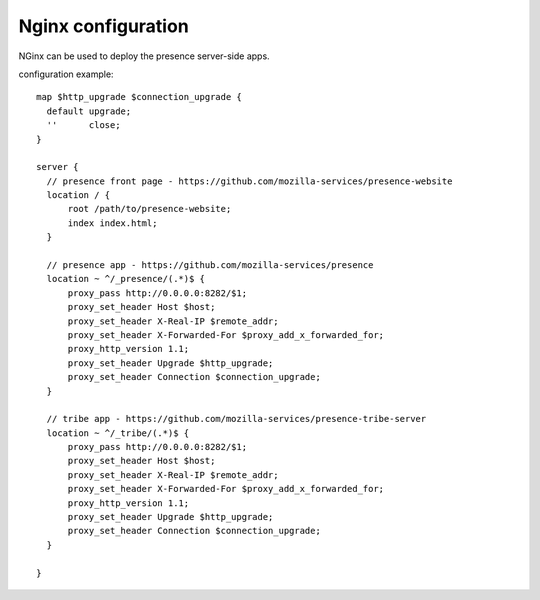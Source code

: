 Nginx configuration
-------------------

NGinx can be used to deploy the presence server-side apps.

configuration example::


  map $http_upgrade $connection_upgrade {
    default upgrade;
    ''      close;
  }

  server {
    // presence front page - https://github.com/mozilla-services/presence-website
    location / {
        root /path/to/presence-website;
        index index.html;
    }

    // presence app - https://github.com/mozilla-services/presence
    location ~ ^/_presence/(.*)$ {
        proxy_pass http://0.0.0.0:8282/$1;
        proxy_set_header Host $host;
        proxy_set_header X-Real-IP $remote_addr;
        proxy_set_header X-Forwarded-For $proxy_add_x_forwarded_for;
        proxy_http_version 1.1;
        proxy_set_header Upgrade $http_upgrade;
        proxy_set_header Connection $connection_upgrade;
    }

    // tribe app - https://github.com/mozilla-services/presence-tribe-server
    location ~ ^/_tribe/(.*)$ {
        proxy_pass http://0.0.0.0:8282/$1;
        proxy_set_header Host $host;
        proxy_set_header X-Real-IP $remote_addr;
        proxy_set_header X-Forwarded-For $proxy_add_x_forwarded_for;
        proxy_http_version 1.1;
        proxy_set_header Upgrade $http_upgrade;
        proxy_set_header Connection $connection_upgrade;
    }

  }

